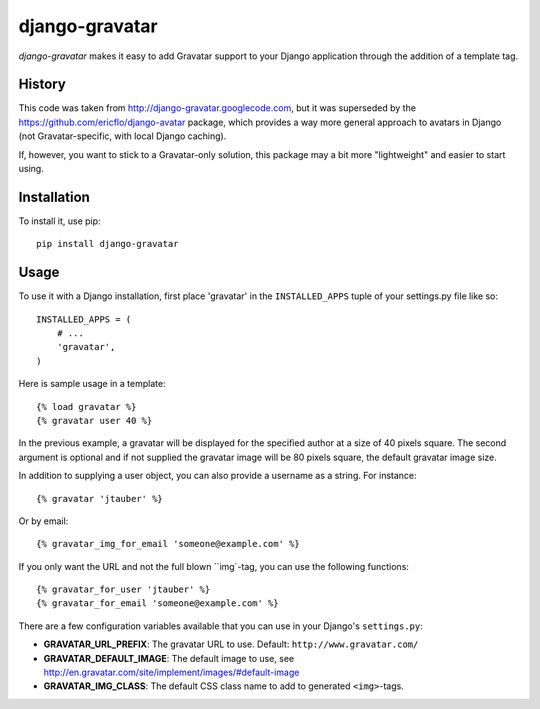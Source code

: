 ===============
django-gravatar
===============

`django-gravatar` makes it easy to add Gravatar support to your Django
application through the addition of a template tag.


*******
History
*******

This code was taken from http://django-gravatar.googlecode.com, but it
was superseded by the https://github.com/ericflo/django-avatar package,
which provides a way more general approach to avatars in Django (not
Gravatar-specific, with local Django caching).

If, however, you want to stick to a Gravatar-only solution, this package
may a bit more "lightweight" and easier to start using.


************
Installation
************

To install it, use pip::

    pip install django-gravatar


*****
Usage
*****

To use it with a Django installation, first place 'gravatar' in the
``INSTALLED_APPS`` tuple of your settings.py file like so::

    INSTALLED_APPS = (
        # ...
        'gravatar',
    )

Here is sample usage in a template::

    {% load gravatar %}
    {% gravatar user 40 %}

In the previous example, a gravatar will be displayed for the specified
author at a size of 40 pixels square.  The second argument is optional and
if not supplied the gravatar image will be 80 pixels square, the default
gravatar image size.

In addition to supplying a user object, you can also provide a username as
a string.  For instance::

    {% gravatar 'jtauber' %}

Or by email::

    {% gravatar_img_for_email 'someone@example.com' %}

If you only want the URL and not the full blown ``img`-tag, you can use the
following functions::

    {% gravatar_for_user 'jtauber' %}
    {% gravatar_for_email 'someone@example.com' %}

There are a few configuration variables available that you can use in your
Django's ``settings.py``:

- **GRAVATAR_URL_PREFIX**: The gravatar URL to use.  Default:
  ``http://www.gravatar.com/``
- **GRAVATAR_DEFAULT_IMAGE**: The default image to use, see
  http://en.gravatar.com/site/implement/images/#default-image
- **GRAVATAR_IMG_CLASS**: The default CSS class name to add to generated
  ``<img>``-tags.
